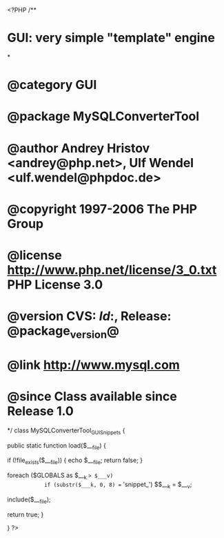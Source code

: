 <?PHP
/**
* GUI: very simple "template" engine
*
* @category   GUI
* @package    MySQLConverterTool
* @author     Andrey Hristov <andrey@php.net>, Ulf Wendel <ulf.wendel@phpdoc.de>
* @copyright  1997-2006 The PHP Group
* @license    http://www.php.net/license/3_0.txt  PHP License 3.0
* @version    CVS: $Id:$, Release: @package_version@
* @link       http://www.mysql.com
* @since      Class available since Release 1.0
*/
class MySQLConverterTool_GUI_Snippets {
    
    public static function load($___file) {
        
        if (!file_exists($___file)) {
            echo $___file;
            return false;
        }
            
        foreach ($GLOBALS as $___k => $___v)
            if (substr($___k, 0, 8) == 'snippet_')
                $$___k = $___v;
                
        include($___file);                
                        
        
        return true;            
    }
    
}
?>